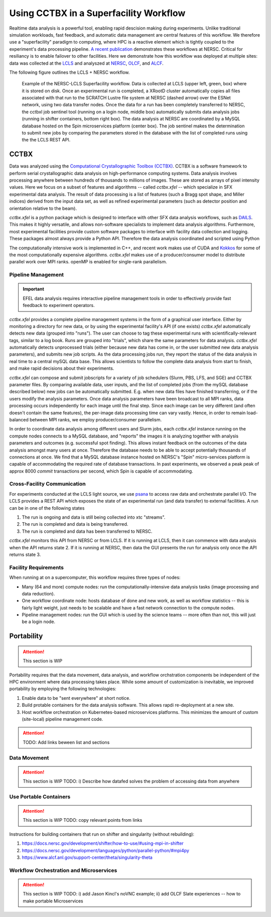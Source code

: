 Using CCTBX in a Superfacility Workflow
========================================

Realtime data analysis is a powerful tool, enabling rapid descision making
during experiments. Unlike traditional simulation workloads, fast feedback, and
automatic data management are central features of this workflow. We therefore
use a "superfacility" paradigm to computing, where HPC is a reactive element
which is tightly coupled to the experiment's data processing pipeline. `A
recent publication <https://arxiv.org/abs/2106.11469>`_ demonstrates these
workflows at NERSC. Critical for resiliancy is to enable failover to other
facilities. Here we demonstrate how this workflow was deployed at multiple
sites: data was collected at the `LCLS <https://lcls.slac.stanford.edu/>`_ and
analyszed at `NERSC <https://www.nersc.gov>`_, `OLCF
<https://lcls.slac.stanford.edu/>`_, and `ALCF <https://www.alcf.anl.gov/>`_.

The following figure outlines the LCLS + NERSC workflow.

.. figure:: ./assets/cctbx_workflow.png

    Example of the NERSC-LCLS Superfacility workflow. Data is collected at LCLS
    (upper left, green, box) where it is stored on disk. Once an experimental
    run is completed, a XRootD cluster automatically copies all files associated
    with that run to the SCRATCH Lustre file system at NERSC (dashed arrow) over
    the ESNet network, using two data transfer nodes. Once the data for a run
    has been completely transferred to NERSC, the cctbxl job sentinel tool
    (running on a login node, middle box) automatically submits data analysis
    jobs (running in shifter containers, bottom right box). The data analysis at
    NERSC are coordinated by a MySQL database hosted on the Spin microservices
    platform (center box). The job sentinel makes the determination to submit
    new jobs by comparing the parameters stored in the database with the list of
    completed runs using the the LCLS REST API.


CCTBX
-----

Data was analyzed using the `Computational Crystallographic Toolbox (CCTBX)
<https://github.com/cctbx/cctbx_project>`_. CCTBX is a software framework to
perform serial crystallographic data analysis on high-performance computing
systems. Data analysis involves processing anywhere between hundreds of
thousands to millions of images. These are stored as arrays of pixel intensity
values. Here we focus on a subset of features and algorithms -- called
*cctbx.xfel* -- which specialize in SFX experimental data analysis. The result
of data processing is a list of features (such a Bragg spot shape, and Miller
indices) derived from the input data set, as well as refined experimental
parameters (such as detector position and orientation relative to the beam).

*cctbx.xfel* is a python package which is designed to interface with other SFX
data analysis workflows, such as `DAILS <https://dials.github.io/>`_. This
makes it highly versatile, and allows non-software specialists to implement
data analysis algorithms. Furthermore, most experimental facilities provide
custom software packages to interface with facility data collection and
logging. These packages almost always provide a Python API. Therefore the data
analysis coordinated and scripted using Python

The computationally intensive work is implemented in C++, and recent work makes
use of CUDA and `Kokkos <https://github.com/kokkos/kokkos>`_ for some of the
most computationally expensive algorithms. *cctbx.xfel* makes use of a
producer/consumer model to distribute parallel work over MPI ranks. openMP is
enabled for single-rank parallelism.


Pipeline Management
^^^^^^^^^^^^^^^^^^^

.. important::
    EFEL data analysis requires interactive pipeline management tools in order
    to effectively provide fast feedback to experiment operators.

*cctbx.xfel* provides a complete pipeline management systems in the form of a
graphical user interface. Either by monitoring a directory for new data, or by
using the experimental facility's API (if one exists) *cctbx.xfel*
automatically detects new data (grouped into "runs"). The user can choose to
tag these experimental runs with scientifically-relevant tags, similar to a log
book. Runs are grouped into "trials", which share the same parameters for data
analysis. *cctbx.xfel* automatically detects unprocessed trials (either because
new data has come in, or the user submitted new data analysis parameters), and
submits new job scripts. As the data processing jobs run, they report the
status of the data analysis in real time to a central mySQL data base. This
allows scientists to follow the complete data analysis from start to finish,
and make rapid decisions about their experiments.

*cctbx.xfel* can compose and submit jobscripts for a variety of job schedulers
(Slurm, PBS, LFS, and SGE) and CCTBX parameter files. By comparing available
data, user inputs, and the list of completed jobs (from the mySQL database
described below) new jobs can be automatically submitted. E.g. when new data
files have finished transferring, or if the users modify the analysis
parameters. Once data analysis parameters have been broadcast to all MPI ranks,
data processing occurs independently for each image until the final step. Since
each image can be very different (and often doesn't contain the same features),
the per-image data processing time can vary vastly.  Hence, in order to remain
load-balanced between MPI ranks, we employ producer/consumer parallelism.

In order to coordinate data analysis among different users and Slurm jobs, each
*cctbx.xfel* instance running on the compute nodes connects to a MySQL
database, and "reports" the images it is analyzing together with analysis
parameters and outcomes (e.g. successful spot finding). This allows instant
feedback on the outcomes of the data analysis amongst many users at once.
Therefore the database needs to be able to accept potentially thousands of
connections at once. We find that a MySQL database instance hosted on NERSC's
"Spin" micro-services platform is capable of accommodating the required rate
of database transactions. In past experiments, we observed a peak peak of
approx 8000 *commit* transactions per second, which Spin is capable of
accommodating.


Cross-Facility Communication
^^^^^^^^^^^^^^^^^^^^^^^^^^^^

For experiments conducted at the LCLS light source, we use `psana
<https://github.com/slac-lcls>`_ to access raw data and orchestrate parallel
I/O. The LCLS provides a REST API which exposes the state of an experimental
run (and data transfer) to external facilities. A run can be in one of the
following states

#. The run is ongoing and data is still being collected into xtc "streams".
#. The run is completed and data is being transferred.
#. The run is completed and data has been transferred to NERSC.

*cctbx.xfel* monitors this API from NERSC or from LCLS. If it is running at
LCLS, then it can commence with data analysis when the API returns state 2. If
it is running at NERSC, then data the GUI presents the run for analysis only
once the API returns state 3.


Facility Requirements
^^^^^^^^^^^^^^^^^^^^^

When running at on a supercomputer, this workflow requires three types of nodes:

* Many (64 and more) compute nodes: run the computationally-intensive data
  analysis tasks (image processing and data reduction).
* One workflow coordinate node: hosts database of done and new work, as well as
  workflow statistics -- this is fairly light weight, just needs to be scalable
  and have a fast network connection to the compute nodes.
* Pipeline management nodes: run the GUI which is used by the science teams --
  more often than not, this will just be a login node.


Portability
-----------

.. attention::
    This section is WIP

Portability requires that the data movement, data analysis, and workflow
orchstration components be independent of the HPC environment where data
processing takes place. While some amount of customization is inevitable, we
improved portability by employing the following
technologies:

1. Enable data to be "sent everywhere" at short notice.
2. Build protable containers for the data analysis software. This allows rapdi
   re-deployment at a new site.
3. Host workflow orchestration on Kubernetes-based microservices platforms.
   This minimizes the amount of custom (site-local) pipeline management code.


.. figure:: ./assets/cctbx_portability.png

   Portability experiences of the CCTBX Superfacility workflow accross 4
   facilties: `NERSC <https://www.nersc.gov>`_, `OLCF
   <https://www.olcf.ornl.gov>`_, `ALCF <https://www.alcf.anl.gov>`_, `LCLS
   <https://lcls.slac.stanford.edu/>`_

.. attention::
    TODO: Add links beween list and sections


Data Movement
^^^^^^^^^^^^^

.. attention::
    This section is WIP
    TODO: i) Describe how datafed solves the problem of accessing data from
    anywhere


Use Portable Containers
^^^^^^^^^^^^^^^^^^^^^^^

.. attention::
    This section is WIP
    TODO: copy relevant points from links

Instructions for building containers that run on shifter and singularity
(without rebuilding):

1. https://docs.nersc.gov/development/shifter/how-to-use/#using-mpi-in-shifter
2. https://docs.nersc.gov/development/languages/python/parallel-python/#mpi4py
3. https://www.alcf.anl.gov/support-center/theta/singularity-theta


Workflow Orchestration and Microservices
^^^^^^^^^^^^^^^^^^^^^^^^^^^^^^^^^^^^^^^^

.. attention::
    This section is WIP
    TODO: i) add Jason Kincl's noVNC example; ii) add OLCF Slate experiences -- how to make portable Microservices

